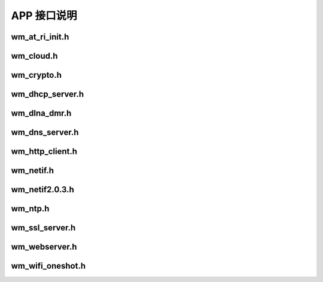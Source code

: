 APP 接口说明
============

wm_at_ri_init.h
----------------
.. doxygenfile:: wm_at_ri_init.h

wm_cloud.h
----------------
.. doxygenfile:: wm_cloud.h

wm_crypto.h
----------------
.. doxygenfile:: wm_crypto.h

wm_dhcp_server.h
----------------
.. doxygenfile:: wm_dhcp_server.h

wm_dlna_dmr.h
----------------
.. doxygenfile:: wm_dlna_dmr.h

wm_dns_server.h
----------------
.. doxygenfile:: wm_dns_server.h

wm_http_client.h
----------------
.. doxygenfile:: wm_http_client.h

wm_netif.h
----------------
.. doxygenfile:: wm_netif.h

wm_netif2.0.3.h
----------------
.. doxygenfile:: wm_netif2.0.3.h

wm_ntp.h
----------------
.. doxygenfile:: wm_ntp.h

wm_ssl_server.h
----------------
.. doxygenfile:: wm_ssl_server.h

wm_webserver.h
----------------
.. doxygenfile:: wm_webserver.h

wm_wifi_oneshot.h
----------------
.. doxygenfile:: wm_wifi_oneshot.h
